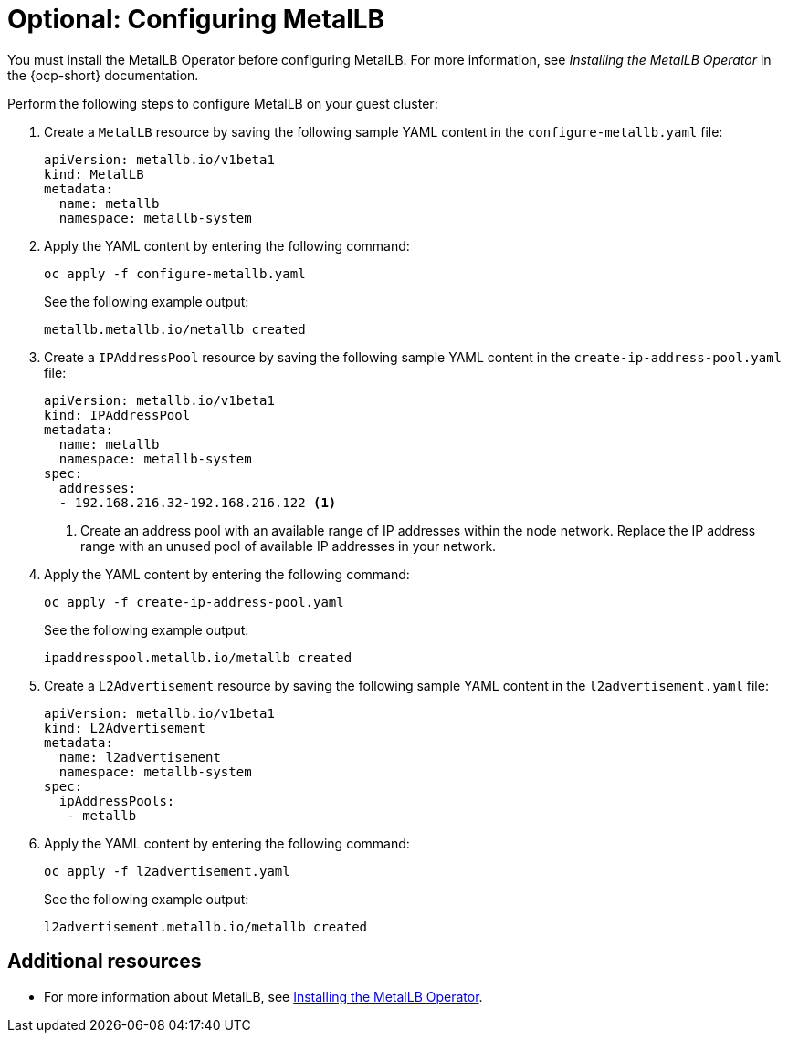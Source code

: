 [#hosting-service-cluster-configure-metallb-config]
= Optional: Configuring MetalLB

You must install the MetalLB Operator before configuring MetalLB. For more information, see _Installing the MetalLB Operator_ in the {ocp-short} documentation.

Perform the following steps to configure MetalLB on your guest cluster:

. Create a `MetalLB` resource by saving the following sample YAML content in the `configure-metallb.yaml` file:

+
[source,yaml]
----
apiVersion: metallb.io/v1beta1
kind: MetalLB
metadata:
  name: metallb
  namespace: metallb-system
----

. Apply the YAML content by entering the following command:

+
[source,bash]
----
oc apply -f configure-metallb.yaml
----

+
See the following example output:

+
----
metallb.metallb.io/metallb created
----

. Create a `IPAddressPool` resource by saving the following sample YAML content in the `create-ip-address-pool.yaml` file:

+
[source,yaml]
----
apiVersion: metallb.io/v1beta1
kind: IPAddressPool
metadata:
  name: metallb
  namespace: metallb-system
spec:
  addresses:
  - 192.168.216.32-192.168.216.122 <1>
----
+
<1> Create an address pool with an available range of IP addresses within the node network. Replace the IP address range with an unused pool of available IP addresses in your network.


. Apply the YAML content by entering the following command:

+
[source,bash]
----
oc apply -f create-ip-address-pool.yaml
----

+
See the following example output:

+
----
ipaddresspool.metallb.io/metallb created
----

. Create a `L2Advertisement` resource by saving the following sample YAML content in the `l2advertisement.yaml` file:

+
[source,yaml]
----
apiVersion: metallb.io/v1beta1
kind: L2Advertisement
metadata:
  name: l2advertisement
  namespace: metallb-system
spec:
  ipAddressPools:
   - metallb
----

. Apply the YAML content by entering the following command:

+
[source,bash]
----
oc apply -f l2advertisement.yaml
----

+
See the following example output:

+
----
l2advertisement.metallb.io/metallb created
----

[#managing-hosted-kubevirt-additional-resources]
== Additional resources

* For more information about MetalLB, see link:https://access.redhat.com/documentation/en-us/openshift_container_platform/4.14/html/networking/load-balancing-with-metallb#metallb-operator-install[Installing the MetalLB Operator].
